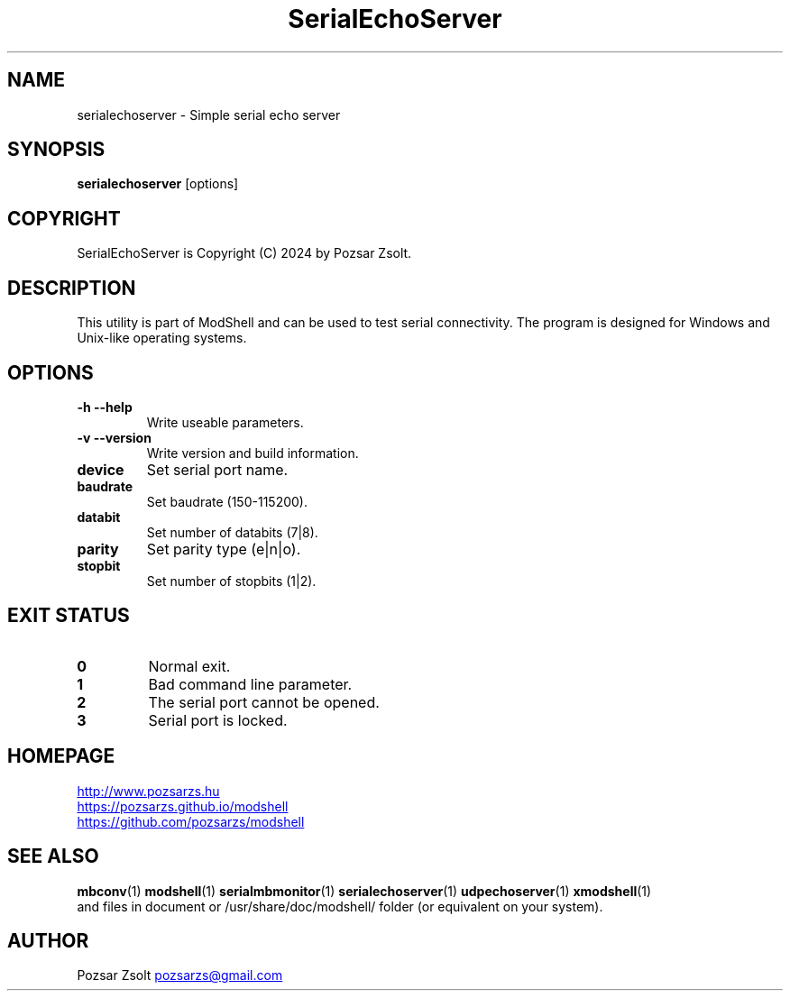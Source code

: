 .TH SerialEchoServer 1 "2024 December 03" ""
.SH NAME
serialechoserver \- Simple serial echo server
.SH SYNOPSIS
.B serialechoserver
[options]
.SH COPYRIGHT
SerialEchoServer is Copyright (C) 2024 by Pozsar Zsolt.
.SH DESCRIPTION
This utility is part of ModShell and can be used to test serial connectivity. The
program is designed for Windows and Unix-like operating systems.
.SH OPTIONS
.TP
.B \-h \-\-help
Write useable parameters.
.TP
.B \-v \-\-version
Write version and build information.
.TP
.B device
Set serial port name.
.TP
.B baudrate
Set baudrate (150-115200).
.TP
.B databit
Set number of databits (7|8).
.TP
.B parity
Set parity type (e|n|o).
.TP
.B stopbit
Set number of stopbits (1|2).
.SH EXIT STATUS
.TP
.B 0
Normal exit.
.TP
.B 1
Bad command line parameter.
.TP
.B 2
The serial port cannot be opened.
.TP
.B 3
Serial port is locked.
.SH HOMEPAGE
.UR http://www.pozsarzs.hu
.UE
.PP
.UR https://pozsarzs.github.io/modshell
.UE
.PP
.UR https://github.com/pozsarzs/modshell
.UE
.SH SEE ALSO
.PD 0
.LP
\fBmbconv\fP(1)
\fBmodshell\fP(1)
\fBserialmbmonitor\fP(1)
\fBserialechoserver\fP(1)
\fBudpechoserver\fP(1)
\fBxmodshell\fP(1)
.LP
and files in document or /usr/share/doc/modshell/ folder (or equivalent on your system).
.SH AUTHOR
Pozsar Zsolt
.MT pozsarzs@gmail.com
.ME
